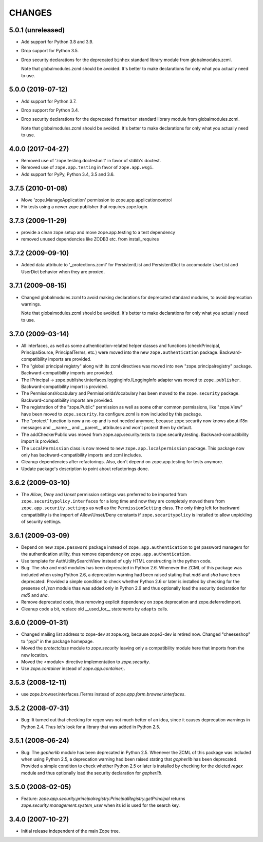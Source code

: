 =======
CHANGES
=======

5.0.1 (unreleased)
------------------

- Add support for Python 3.8 and 3.9.

- Drop support for Python 3.5.

- Drop security declarations for the deprecated ``binhex`` standard library
  module from globalmodules.zcml.

  Note that globalmodules.zcml should be avoided.  It's better to make
  declarations for only what you actually need to use.


5.0.0 (2019-07-12)
------------------

- Add support for Python 3.7.

- Drop support for Python 3.4.

- Drop security declarations for the deprecated ``formatter`` standard library
  module from globalmodules.zcml.

  Note that globalmodules.zcml should be avoided.  It's better to make
  declarations for only what you actually need to use.


4.0.0 (2017-04-27)
------------------

- Removed use of 'zope.testing.doctestunit' in favor of stdlib's doctest.

- Removed use of ``zope.app.testing`` in favor of ``zope.app.wsgi``.

- Add support for PyPy, Python 3.4, 3.5 and 3.6.


3.7.5 (2010-01-08)
------------------

- Move 'zope.ManageApplication' permission to zope.app.applicationcontrol

- Fix tests using a newer zope.publisher that requires zope.login.

3.7.3 (2009-11-29)
------------------

- provide a clean zope setup and move zope.app.testing to a test dependency

- removed unused dependencies like ZODB3 etc. from install_requires

3.7.2 (2009-09-10)
------------------

- Added data attribute to '_protections.zcml' for PersistentList
  and PersistentDict to accomodate UserList and UserDict behavior
  when they are proxied.

3.7.1 (2009-08-15)
------------------

- Changed globalmodules.zcml to avoid making declarations for
  deprecated standard modules, to avoid deprecation warnings.

  Note that globalmodules.zcml should be avoided.  It's better to make
  declarations for only what you actually need to use.

3.7.0 (2009-03-14)
------------------

- All interfaces, as well as some authentication-related helper classes and
  functions (checkPrincipal, PrincipalSource, PrincipalTerms, etc.) were moved
  into the new ``zope.authentication`` package. Backward-compatibility imports
  are provided.

- The "global principal registry" along with its zcml directives was moved into
  new "zope.principalregistry" package. Backward-compatibility imports are
  provided.

- The IPrincipal -> zope.publisher.interfaces.logginginfo.ILoggingInfo
  adapter was moved to ``zope.publisher``. Backward-compatibility import
  is provided.

- The PermissionsVocabulary and PermissionIdsVocabulary has been moved
  to the ``zope.security`` package. Backward-compatibility imports are
  provided.

- The registration of the "zope.Public" permission as well as some other
  common permissions, like "zope.View" have been moved to ``zope.security``.
  Its configure.zcml is now included by this package.

- The "protect" function is now a no-op and is not needed anymore, because
  zope.security now knows about i18n messages and __name__ and __parent__
  attributes and won't protect them by default.

- The addCheckerPublic was moved from zope.app.security.tests to
  zope.security.testing. Backward-compatibility import is provided.

- The ``LocalPermission`` class is now moved to new ``zope.app.localpermission``
  package. This package now only has backward-compatibility imports and
  zcml includes.

- Cleanup dependencies after refactorings. Also, don't depend on
  zope.app.testing for tests anymore.

- Update package's description to point about refactorings done.

3.6.2 (2009-03-10)
------------------

- The `Allow`, `Deny` and `Unset` permission settings was preferred to
  be imported from ``zope.securitypolicy.interfaces`` for a long time
  and now they are completely moved there from ``zope.app.security.settings``
  as well as the ``PermissionSetting`` class. The only thing left for
  backward compatibility is the import of Allow/Unset/Deny constants if
  ``zope.securitypolicy`` is installed to allow unpickling of security
  settings.

3.6.1 (2009-03-09)
------------------

- Depend on new ``zope.password`` package instead of ``zope.app.authentication``
  to get password managers for the authentication utility, thus remove
  dependency on ``zope.app.authentication``.

- Use template for AuthUtilitySearchView instead of ugly HTML
  constructing in the python code.

- Bug: The `sha` and `md5` modules has been deprecated in Python 2.6.
  Whenever the ZCML of this package was included when using Python 2.6,
  a deprecation warning had been raised stating that `md5` and `sha` have
  been deprecated. Provided a simple condition to check whether Python 2.6
  or later is installed by checking for the presense of `json` module
  thas was added only in Python 2.6 and thus optionally load the security
  declaration for `md5` and `sha`.

- Remove deprecated code, thus removing explicit dependency on
  zope.deprecation and zope.deferredimport.

- Cleanup code a bit, replace old __used_for__ statements by ``adapts``
  calls.

3.6.0 (2009-01-31)
------------------

- Changed mailing list address to zope-dev at zope.org, because
  zope3-dev is retired now. Changed "cheeseshop" to "pypi" in
  the package homepage.

- Moved the `protectclass` module to `zope.security` leaving only a
  compatibility module here that imports from the new location.

- Moved the <module> directive implementation to `zope.security`.

- Use `zope.container` instead of `zope.app.container`;.

3.5.3 (2008-12-11)
------------------

- use zope.browser.interfaces.ITerms instead of
  `zope.app.form.browser.interfaces`.

3.5.2 (2008-07-31)
------------------

- Bug: It turned out that checking for regex was not much better of an
  idea, since it causes deprecation warnings in Python 2.4. Thus let's
  look for a library that was added in Python 2.5.

3.5.1 (2008-06-24)
------------------

- Bug: The `gopherlib` module has been deprecated in Python 2.5. Whenever the
  ZCML of this package was included when using Python 2.5, a deprecation
  warning had been raised stating that `gopherlib` has been
  deprecated. Provided a simple condition to check whether Python 2.5 or later
  is installed by checking for the deleted `regex` module and thus optionally
  load the security declaration for `gopherlib`.

3.5.0 (2008-02-05)
------------------

- Feature:
  `zope.app.security.principalregistry.PrincipalRegistry.getPrincipal` returns
  `zope.security.management.system_user` when its id is used for the search
  key.

3.4.0 (2007-10-27)
------------------

- Initial release independent of the main Zope tree.
